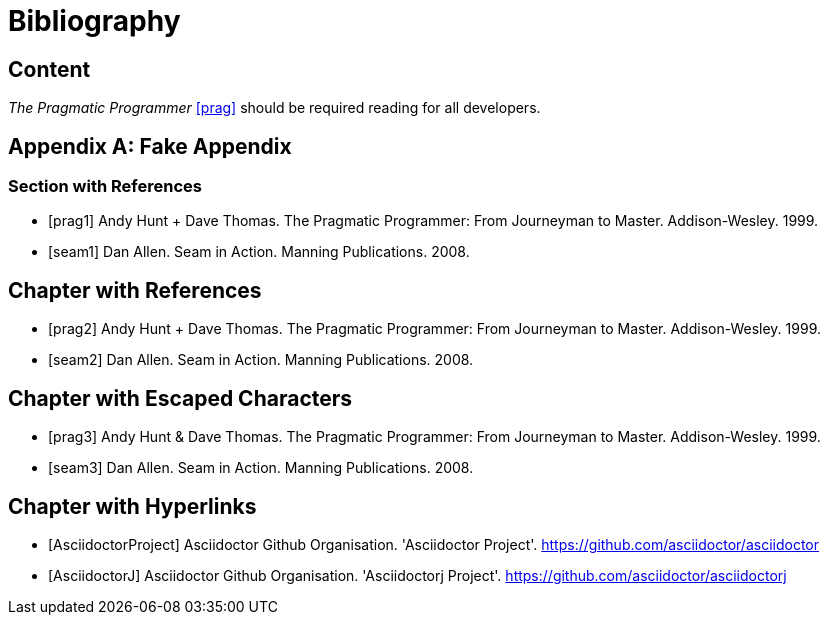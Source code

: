 = Bibliography

////
Re-using examples from Asciidoctor documentation
////

[chapter]
== Content

_The Pragmatic Programmer_ <<prag>> should be required reading for
all developers.

[appendix]
== Fake Appendix

=== Section with References

[bibliography]
- [[[prag1]]] Andy Hunt + Dave Thomas. The Pragmatic Programmer:
  From Journeyman to Master. Addison-Wesley. 1999.
- [[[seam1]]] Dan Allen. Seam in Action. Manning Publications.
  2008.

[bibliography]
== Chapter with References

- [[[prag2]]] Andy Hunt + Dave Thomas. The Pragmatic Programmer:
  From Journeyman to Master. Addison-Wesley. 1999.
- [[[seam2]]] Dan Allen. Seam in Action. Manning Publications.
  2008.

[bibliography]
== Chapter with Escaped Characters

- [[[prag3]]] Andy Hunt & Dave Thomas. The Pragmatic Programmer:
  From Journeyman to Master. Addison-Wesley. 1999.
- [[[seam3]]] Dan Allen. Seam in Action. Manning Publications.
  2008.

[bibliography]
== Chapter with Hyperlinks

- [[[AsciidoctorProject]]] Asciidoctor Github Organisation. 'Asciidoctor Project'. https://github.com/asciidoctor/asciidoctor
- [[[AsciidoctorJ]]] Asciidoctor Github Organisation. 'Asciidoctorj Project'. https://github.com/asciidoctor/asciidoctorj
